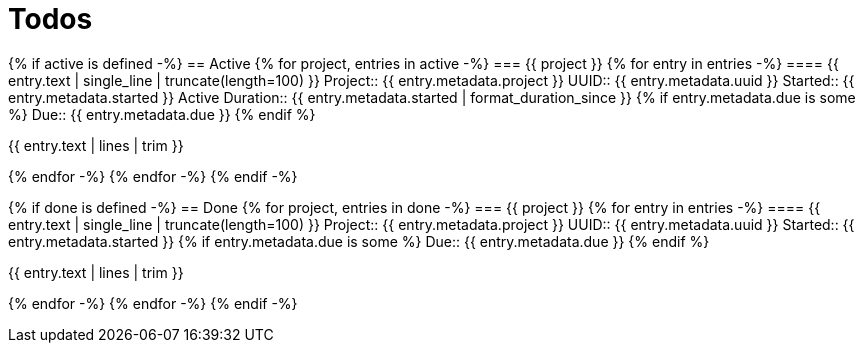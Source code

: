 :toc: right
:toclevels: 3
:sectanchors:
:sectlink:
:icons: font
:linkattrs:
:numbered:
:idprefix:
:idseparator: -
:doctype: book
:source-highlighter: pygments
:listing-caption: Listing
:hide-uri-scheme:

= Todos

{% if active is defined -%}
== Active
{% for project, entries in active -%}
=== {{ project }}
{% for entry in entries -%}
==== {{ entry.text | single_line | truncate(length=100) }}
Project:: {{ entry.metadata.project }}
UUID:: {{ entry.metadata.uuid }}
Started:: {{ entry.metadata.started }}
Active Duration:: {{ entry.metadata.started | format_duration_since }}
{% if entry.metadata.due is some %}
Due:: {{ entry.metadata.due }}
{% endif %}

====
{{ entry.text | lines | trim }}
====

{% endfor -%}
{% endfor -%}
{% endif -%}

{% if done is defined -%}
== Done
{% for project, entries in done -%}
=== {{ project }}
{% for entry in entries -%}
==== {{ entry.text | single_line | truncate(length=100) }}
Project:: {{ entry.metadata.project }}
UUID:: {{ entry.metadata.uuid }}
Started:: {{ entry.metadata.started }}
{% if entry.metadata.due is some %}
Due:: {{ entry.metadata.due }}
{% endif %}

====
{{ entry.text | lines | trim }}
====

{% endfor -%}
{% endfor -%}
{% endif -%}

